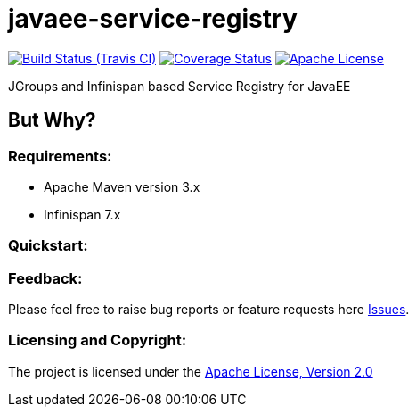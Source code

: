 = javaee-service-registry
:project-full-path: aparnachaudhary/javaee-service-registry

image:http://img.shields.io/travis/{project-full-path}/master.svg["Build Status (Travis CI)", link="https://travis-ci.org/{project-full-path}"]
image:http://img.shields.io/coveralls/{project-full-path}/master.svg["Coverage Status", link="https://coveralls.io/r/{project-full-path}?branch=master"]
image:http://img.shields.io/badge/license-APACHE2-blue.svg["Apache License", link="https://www.apache.org/licenses/LICENSE-2.0.html"]


JGroups and Infinispan based Service Registry for JavaEE

== But Why?


=== Requirements: ===
* Apache Maven version 3.x
* Infinispan 7.x

=== Quickstart: ===



=== Feedback: ===

Please feel free to raise bug reports or feature requests here https://github.com/aparnachaudhary/javaee-service-registry/issues?state=open[Issues].

=== Licensing and Copyright: ===

The project is licensed under the http://www.apache.org/licenses/LICENSE-2.0[Apache License, Version 2.0]

